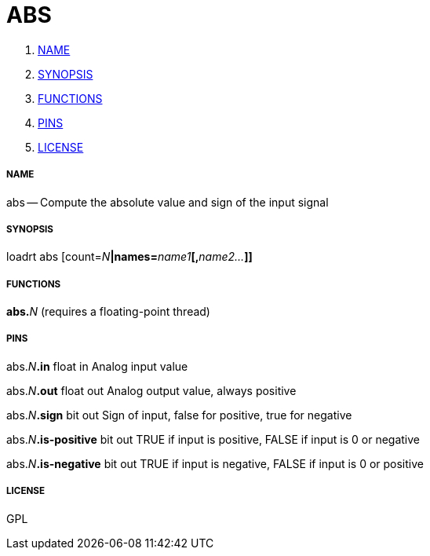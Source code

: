ABS
===

. <<name,NAME>>
. <<synopsis,SYNOPSIS>>
. <<functions,FUNCTIONS>>
. <<pins,PINS>>
. <<license,LICENSE>>




===== [[name]]NAME

abs -- Compute the absolute value and sign of the input signal


===== [[synopsis]]SYNOPSIS
loadrt abs [count=__N__**|names=**__name1__**[,**__name2...__**]]
**

===== [[functions]]FUNCTIONS

**abs.**__N__ (requires a floating-point thread)



===== [[pins]]PINS

abs.__N__**.in** float in 
Analog input value

abs.__N__**.out** float out 
Analog output value, always positive

abs.__N__**.sign** bit out 
Sign of input, false for positive, true for negative

abs.__N__**.is-positive** bit out 
TRUE if input is positive, FALSE if input is 0 or negative

abs.__N__**.is-negative** bit out 
TRUE if input is negative, FALSE if input is 0 or positive


===== [[license]]LICENSE

GPL
